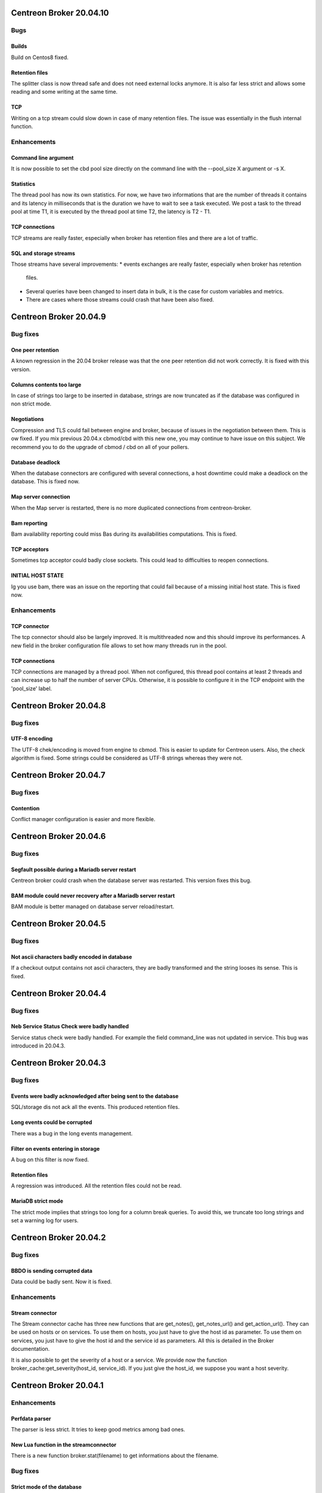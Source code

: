 ========================
Centreon Broker 20.04.10
========================

****
Bugs
****

Builds
======
Build on Centos8 fixed.

Retention files
===============
The splitter class is now thread safe and does not need external locks anymore.
It is also far less strict and allows some reading and some writing at the same
time.

TCP
===
Writing on a tcp stream could slow down in case of many retention files. The
issue was essentially in the flush internal function.

************
Enhancements
************

Command line argument
=====================
It is now possible to set the cbd pool size directly on the command line with
the --pool_size X argument or -s X.

Statistics
==========
The thread pool has now its own statistics. For now, we have two informations
that are the number of threads it contains and its latency in milliseconds that
is the duration we have to wait to see a task executed. We post a task to the
thread pool at time T1, it is executed by the thread pool at time T2, the
latency is T2 - T1.

TCP connections
===============
TCP streams are really faster, especially when broker has retention files and
there are a lot of traffic.

SQL and storage streams
=======================
Those streams have several improvements:
* events exchanges are really faster, especially when broker has retention
  files.
* Several queries have been changed to insert data in bulk, it is the case for
  custom variables and metrics.
* There are cases where those streams could crash that have been also fixed.

=======================
Centreon Broker 20.04.9
=======================

*********
Bug fixes
*********

One peer retention
==================
A known regression in the 20.04 broker release was that the one peer retention
did not work correctly. It is fixed with this version.

Columns contents too large
==========================
In case of strings too large to be inserted in database, strings are now
truncated as if the database was configured in non strict mode.

Negotiations
============
Compression and TLS could fail between engine and broker, because of issues in
the negotiation between them. This is ow fixed. If you mix previous 20.04.x
cbmod/cbd with this new one, you may continue to have issue on this subject.
We recommend you to do the upgrade of cbmod / cbd on all of your pollers.

Database deadlock
=================
When the database connectors are configured with several connections, a host
downtime could make a deadlock on the database. This is fixed now.

Map server connection
=====================
When the Map server is restarted, there is no more duplicated connections from
centreon-broker.

Bam reporting
=============
Bam availability reporting could miss Bas during its availabilities
computations. This is fixed.

TCP acceptors
=============
Sometimes tcp acceptor could badly close sockets. This could lead to
difficulties to reopen connections.

INITIAL HOST STATE
==================
Ig you use bam, there was an issue on the reporting that could fail because of
a missing initial host state. This is fixed now.

************
Enhancements
************

TCP connector
=============
The tcp connector should also be largely improved. It is multithreaded now and
this should improve its performances. A new field in the broker configuration
file allows to set how many threads run in the pool.

TCP connections
===============
TCP connections are managed by a thread pool. When not configured, this thread
pool contains at least 2 threads and can increase up to half the number of
server CPUs. Otherwise, it is possible to configure it in the TCP endpoint with
the 'pool_size' label.

=======================
Centreon Broker 20.04.8
=======================

*********
Bug fixes
*********

UTF-8 encoding
==============
The UTF-8 chek/encoding is moved from engine to cbmod. This is easier to update
for Centreon users. Also, the check algorithm is fixed. Some strings could be
considered as UTF-8 strings whereas they were not.

=======================
Centreon Broker 20.04.7
=======================

*********
Bug fixes
*********

Contention
==========
Conflict manager configuration is easier and more flexible.

=======================
Centreon Broker 20.04.6
=======================

*********
Bug fixes
*********

Segfault possible during a Mariadb server restart
=================================================
Centreon broker could crash when the database server was restarted. This version
fixes this bug.

BAM module could never recovery after a Mariadb server restart
==============================================================
BAM module is better managed on database server reload/restart.

=======================
Centreon Broker 20.04.5
=======================

*********
Bug fixes
*********

Not ascii characters badly encoded in database
==============================================
If a checkout output contains not ascii characters, they are badly transformed
and the string looses its sense. This is fixed.

=======================
Centreon Broker 20.04.4
=======================

*********
Bug fixes
*********

Neb Service Status Check were badly handled
===========================================
Service status check were badly handled. For example the field
command_line was not updated in service. This bug was introduced
in 20.04.3.

=======================
Centreon Broker 20.04.3
=======================

*********
Bug fixes
*********

Events were badly acknowledged after being sent to the database
===============================================================
SQL/storage dis not ack all the events. This produced retention files.

Long events could be corrupted
==============================
There was a bug in the long events management.

Filter on events entering in storage
====================================
A bug on this filter is now fixed.

Retention files
===============
A regression was introduced. All the retention files could not be read.

MariaDB strict mode
===================
The strict mode implies that strings too long for a column break queries. To
avoid this, we truncate too long strings and set a warning log for users.

=======================
Centreon Broker 20.04.2
=======================

*********
Bug fixes
*********

BBDO is sending corrupted data
==============================
Data could be badly sent. Now it is fixed.

************
Enhancements
************

Stream connector
================
The Stream connector cache has three new functions that are get_notes(),
get_notes_url() and get_action_url(). They can be used on hosts or on services.
To use them on hosts, you just have to give the host id as parameter. To use
them on services, you just have to give the host id and the service id as
parameters. All this is detailed in the Broker documentation.

It is also possible to get the severity of a host or a service. We provide now
the function broker_cache:get_severity(host_id, service_id). If you just give
the host_id, we suppose you want a host severity.

=======================
Centreon Broker 20.04.1
=======================

************
Enhancements
************

Perfdata parser
===============
The parser is less strict. It tries to keep good metrics among bad ones.

New Lua function in the streamconnector
=======================================
There is a new function broker.stat(filename) to get informations about the
filename.

*********
Bug fixes
*********

Strict mode of the database
===========================
Too long strings to insert in database are cut so that cbd continues to work.
This will be improved in a future Broker version. A warning is logged so that
the user can change his configuration to avoid that.

Perfdata parsing
================
Special characters like '\\r' were not parsed correctly.

conflict manager
================
In case of bad configurations concerning the database, cbd can crash. This is
fixed with with new version.

=======================
Centreon Broker 20.04.0
=======================

************
Enhancements
************

Removal of Qt
=============
Broker does not need Qt anymore.

Lua
===

New function to decode a Json string into a Lua table.

Json
=====
Switch from Xml config to Json. We used json11 toolkit, and remove
all ref for yajl from sources.

Network
========
Switch from QtNetwork to Asio. We start an effort to avoir copy in network
buffers.

Optimization
============
Migration of the code to C++11.

Better tests Coverage
======================
We now have 370+ tests (+280%). It allow us to have a better code coverage
of the code base.

Stream connector
================

The stream connector is now asynchronous. If it has to execute a script that
is too slow, it won't slow down Broker. Broker will just return messages
complaining about the slowness of the script.

Another change, now when a stream connector crashes, Broker does not terminate
but just returns an error message containing the Lua interpreter error.

*********
Bug fixes
*********

Influxdb connector and retention
================================

If a retention is configured on the influxdb server and centreon-broker sends
too old data compared to this retention, the connector ends with an error and
centreon-broker pushes data in retention instead of throwing them away.
This patch fixes that.
